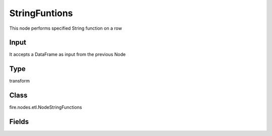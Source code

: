 StringFuntions
=========== 

This node performs specified String function on a row

Input
--------------
It accepts a DataFrame as input from the previous Node

Type
--------- 

transform

Class
--------- 

fire.nodes.etl.NodeStringFunctions

Fields
--------- 

.. list-table::
      :widths: 10 5 10
      :header-rows: 1
      * - Name
        - Title
        - Description
      * - inputCols
        - Input Column Name
        - input column name
      * - stringFunction
        - String Function
        - String Function Name
      * - replaceExistingCols
        - ReplaceExistingCols
        - replaceExistingCols




